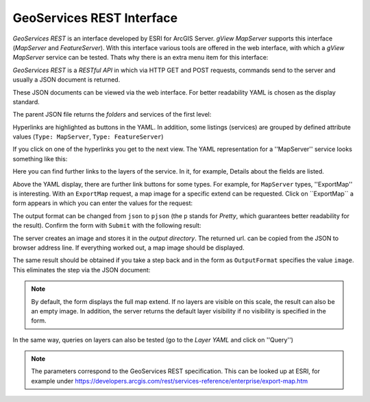 GeoServices REST Interface 
==========================

*GeoServices REST* is an interface developed by ESRI for ArcGIS Server.
*gView MapServer* supports this interface (*MapServer* and *FeatureServer*). With this 
interface various tools are offered in the web interface,
with which a *gView MapServer* service can be tested. Thats why there is an extra menu item for this interface:

.. image:: img/geoservices1.png 

*GeoServices REST* is a *RESTful API* in which via HTTP GET and POST requests, commands send to the server
and usually a JSON document is returned.

These JSON documents can be viewed via the web interface. For better readability YAML is chosen as the display standard.

The parent JSON file returns the *folders* and services of the first level:

.. image:: img/geoservices2.png

Hyperlinks are highlighted as buttons in the YAML. In addition, some listings (services) are grouped by
defined attribute values (``Type: MapServer``, ``Type: FeatureServer``)

If you click on one of the hyperlinks you get to the next view. The YAML representation for a ''MapServer''
service looks something like this:

.. image:: img/geoservices3.png 

Here you can find further links to the layers of the service. In it, for example,
Details about the fields are listed.

Above the YAML display, there are further link buttons for some types.
For example, for ``MapServer`` types, ''ExportMap'' is interesting. With an ``ExportMap`` request,
a map image for a specific extend can be requested. Click on ´´ExportMap``
a form appears in which you can enter the values for the request:

.. image:: img/geoservices4.png

The output format can be changed from ``json`` to ``pjson`` (the ``p`` stands for *Pretty*, 
which guarantees better readability for the result). Confirm the form with ``Submit`` with the following result:

.. image:: img/geoservices5.png

The server creates an image and stores it in the *output directory*. The returned url.
can be copied from the JSON to browser address line. If everything worked out, a map image should
be displayed.

The same result should be obtained if you take a step back and in the form as ``OutputFormat``
specifies the value ``image``. This eliminates the step via the JSON document:

.. image:: img/geoservices6.png

.. note::
   By default, the form displays the full map extend. If no layers are visible on this scale, the result can also be an empty image.
   In addition, the server returns the default layer visibility if no visibility is specified in the form.

In the same way, queries on layers can also be tested (go to the *Layer YAML* and click on ''Query'')

.. note::
   The parameters correspond to the GeoServices REST specification.
   This can be looked up at ESRI, for example under https://developers.arcgis.com/rest/services-reference/enterprise/export-map.htm